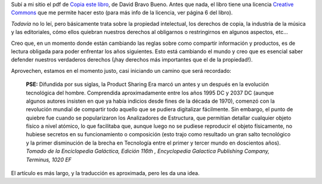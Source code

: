 .. title: Copia este libro
.. date: 2005-11-25 10:50:59
.. tags: copia, david bravo, creative commons, enciclopedia galáctica

Subí a mi sitio el pdf de `Copia este libro <https://www.dropbox.com/s/vbyspcnemyhv4t6/David%20Bravo%20-%20Copia%20este%20libro.pdf?dl=0>`_, de David Bravo Bueno. Antes que nada, el libro tiene una licencia `Creative Commons <http://creativecommons.org/>`_ que me permite hacer esto (para más info de la licencia, ver página 6 del libro).

*Todavía* no lo leí, pero básicamente trata sobre la propiedad intelectual, los derechos de copia, la industria de la música y las editoriales, cómo ellos quiebran nuestros derechos al obligarnos o restringirnos en algunos aspectos, etc...

Creo que, en un momento donde están cambiando las reglas sobre como compartir información y productos, es de lectura obligada para poder enfrentar los años siguientes. Esto está cambiando el mundo y creo que es esencial saber defender nuestros verdaderos derechos (¡hay derechos más importantes que el de la propiedad!).

Aprovechen, estamos en el momento justo, casi iniciando un camino que será recordado:

    **PSE:** Difundida por sus siglas, la Product Sharing Era marcó un
    antes y un después en la evolución tecnológica del hombre.
    Comprendida aproximadamente entre los años 1995 DC y 2037 DC (aunque
    algunos autores insisten en que ya había indicios desde fines de la
    década de 1970), comenzó con la revolución mundial de compartir todo
    aquello que se pudiera digitalizar fácilmente. Sin embargo, el punto
    de quiebre fue cuando se popularizaron los Analizadores de
    Estructura, que permitían detallar cualquier objeto físico a nivel
    atómico, lo que facilitaba que, aunque luego no se pudiese reproducir
    el objeto físicamente, no hubiese secretos en su funcionamiento o
    composición (esto trajo como resultado un gran salto tecnológico y la
    primer disminución de la brecha en Tecnología entre el primer y
    tercer mundo en doscientos años).
    *Tomado de la Enciclopedia Galáctica, Edición 116th , Encyclopedia Galactica Publishing Company, Terminus, 1020 EF*

El artículo es más largo, y la traducción es aproximada, pero les da una idea.
